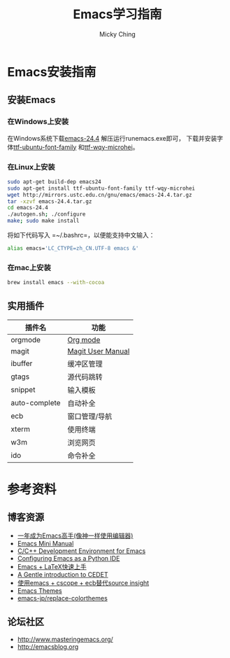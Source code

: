 #+TITLE: Emacs学习指南
#+AUTHOR: Micky Ching
#+OPTIONS: H:4 ^:nil
#+LATEX_CLASS: latex-doc
#+PAGE_TAGS: emacs

* Emacs安装指南
** 安装Emacs
*** 在Windows上安装
在Windows系统下载[[http://mirrors.ustc.edu.cn/gnu/emacs/windows/emacs-24.4-bin-i686-pc-mingw32.zip][emacs-24.4]] 解压运行runemacs.exe即可，
下载并安装字体[[http://archive.ubuntu.com/ubuntu/pool/main/u/ubuntu-font-family-sources/ubuntu-font-family-sources_0.80.orig.tar.gz][ttf-ubuntu-font-family]] 和[[http://archive.ubuntu.com/ubuntu/pool/main/t/ttf-wqy-microhei/ttf-wqy-microhei_0.2.0-beta.orig.tar.gz][ttf-wqy-microhei]]。

*** 在Linux上安装
#+HTML: <!--abstract-begin-->

#+BEGIN_SRC sh
sudo apt-get build-dep emacs24
sudo apt-get install ttf-ubuntu-font-family ttf-wqy-microhei
wget http://mirrors.ustc.edu.cn/gnu/emacs/emacs-24.4.tar.gz
tar -xzvf emacs-24.4.tar.gz
cd emacs-24.4
./autogen.sh; ./configure
make; sudo make install
#+END_SRC

#+HTML: <!--abstract-end-->

将如下代码写入 =~/.bashrc=，以便能支持中文输入：
#+BEGIN_SRC sh
alias emacs='LC_CTYPE=zh_CN.UTF-8 emacs &'
#+END_SRC

*** 在mac上安装
#+BEGIN_SRC sh
brew install emacs --with-cocoa
#+END_SRC

** 实用插件
| 插件名        | 功能              |
|---------------+-------------------|
| orgmode       | [[http://orgmode.org/][Org mode]]          |
| magit         | [[http://magit.vc/manual/magit/][Magit User Manual]] |
| ibuffer       | 缓冲区管理        |
| gtags         | 源代码跳转        |
| snippet       | 输入模板          |
| auto-complete | 自动补全          |
| ecb           | 窗口管理/导航     |
| xterm         | 使用终端          |
| w3m           | 浏览网页          |
| ido           | 命令补全          |

* 参考资料
** 博客资源
- [[http://blog.csdn.net/redguardtoo/article/details/7222501/][一年成为Emacs高手(像神一样使用编辑器)]]
- [[http://tuhdo.github.io/index.html][Emacs Mini Manual]]
- [[http://tuhdo.github.io/c-ide.html][C/C++ Development Environment for Emacs]]
- [[http://pedrokroger.net/configuring-emacs-python-ide/][Configuring Emacs as a Python IDE]]
- [[http://cs2.swfc.edu.cn/~wx672/lecture_notes/linux/latex/latex_tutorial.html][Emacs + LaTeX快速上手]]
- [[http://alexott.net/en/writings/emacs-devenv/EmacsCedet.html][A Gentle introduction to CEDET]]
- [[http://my.oschina.net/alphajay/blog/152599][使用emacs + cscope + ecb替代source insight]]
- [[http://emacsthemes.caisah.info/][Emacs Themes]]
- [[https://github.com/emacs-jp/replace-colorthemes/blob/master/screenshots.md][emacs-jp/replace-colorthemes]]

** 论坛社区
- [[http://www.masteringemacs.org/]]
- [[http://emacsblog.org/][http://emacsblog.org]]


